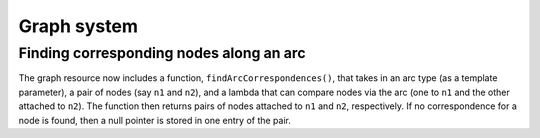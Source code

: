 Graph system
------------

Finding corresponding nodes along an arc
~~~~~~~~~~~~~~~~~~~~~~~~~~~~~~~~~~~~~~~~

The graph resource now includes a function, ``findArcCorrespondences()``,
that takes in an arc type (as a template parameter),
a pair of nodes (say ``n1`` and ``n2``),
and a lambda that can compare nodes via the arc
(one to ``n1`` and the other attached to ``n2``).
The function then returns pairs of nodes attached to ``n1`` and ``n2``,
respectively.
If no correspondence for a node is found, then a null pointer is
stored in one entry of the pair.
